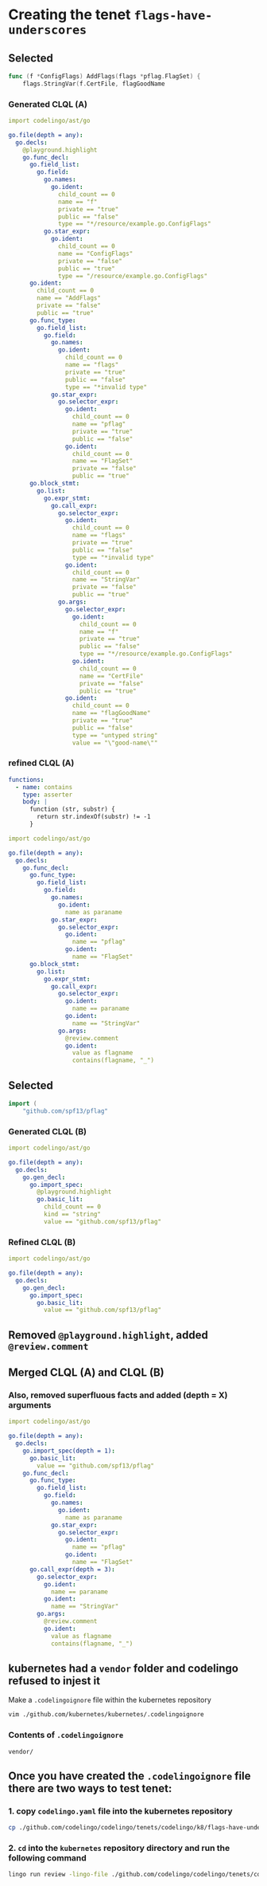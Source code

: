 #+HTML_HEAD: <link rel="stylesheet" type="text/css" href="org-main.css"/>
#+HTML_HEAD: <link rel="stylesheet" type="text/css" href="magit.css"/>

* Creating the tenet ~flags-have-underscores~
** Selected
 #+BEGIN_SRC go
   func (f *ConfigFlags) AddFlags(flags *pflag.FlagSet) {
       flags.StringVar(f.CertFile, flagGoodName
 #+END_SRC

*** Generated CLQL (A)
 #+BEGIN_SRC yaml
   import codelingo/ast/go

   go.file(depth = any):
     go.decls:
       @playground.highlight
       go.func_decl:
         go.field_list:
           go.field:
             go.names:
               go.ident:
                 child_count == 0
                 name == "f"
                 private == "true"
                 public == "false"
                 type == "*/resource/example.go.ConfigFlags"
             go.star_expr:
               go.ident:
                 child_count == 0
                 name == "ConfigFlags"
                 private == "false"
                 public == "true"
                 type == "/resource/example.go.ConfigFlags"
         go.ident:
           child_count == 0
           name == "AddFlags"
           private == "false"
           public == "true"
         go.func_type:
           go.field_list:
             go.field:
               go.names:
                 go.ident:
                   child_count == 0
                   name == "flags"
                   private == "true"
                   public == "false"
                   type == "*invalid type"
               go.star_expr:
                 go.selector_expr:
                   go.ident:
                     child_count == 0
                     name == "pflag"
                     private == "true"
                     public == "false"
                   go.ident:
                     child_count == 0
                     name == "FlagSet"
                     private == "false"
                     public == "true"
         go.block_stmt:
           go.list:
             go.expr_stmt:
               go.call_expr:
                 go.selector_expr:
                   go.ident:
                     child_count == 0
                     name == "flags"
                     private == "true"
                     public == "false"
                     type == "*invalid type"
                   go.ident:
                     child_count == 0
                     name == "StringVar"
                     private == "false"
                     public == "true"
                 go.args:
                   go.selector_expr:
                     go.ident:
                       child_count == 0
                       name == "f"
                       private == "true"
                       public == "false"
                       type == "*/resource/example.go.ConfigFlags"
                     go.ident:
                       child_count == 0
                       name == "CertFile"
                       private == "false"
                       public == "true"
                   go.ident:
                     child_count == 0
                     name == "flagGoodName"
                     private == "true"
                     public == "false"
                     type == "untyped string"
                     value == "\"good-name\""
 #+END_SRC


*** refined CLQL (A)
 #+BEGIN_SRC yaml
   functions:
     - name: contains
       type: asserter
       body: |
         function (str, substr) {
           return str.indexOf(substr) != -1
         }
 #+END_SRC

 #+BEGIN_SRC yaml
   import codelingo/ast/go

   go.file(depth = any):
     go.decls:
       go.func_decl:
         go.func_type:
           go.field_list:
             go.field:
               go.names:
                 go.ident:
                   name as paraname
               go.star_expr:
                 go.selector_expr:
                   go.ident:
                     name == "pflag"
                   go.ident:
                     name == "FlagSet"
         go.block_stmt:
           go.list:
             go.expr_stmt:
               go.call_expr:
                 go.selector_expr:
                   go.ident:
                     name == paraname
                   go.ident:
                     name == "StringVar"
                 go.args:
                   @review.comment
                   go.ident:
                     value as flagname
                     contains(flagname, "_")
 #+END_SRC

** Selected
 #+BEGIN_SRC go
   import (
       "github.com/spf13/pflag"
 #+END_SRC

*** Generated CLQL (B)
#+BEGIN_SRC yaml
  import codelingo/ast/go

  go.file(depth = any):
    go.decls:
      go.gen_decl:
        go.import_spec:
          @playground.highlight
          go.basic_lit:
            child_count == 0
            kind == "string"
            value == "github.com/spf13/pflag"
#+END_SRC

*** Refined CLQL (B)
#+BEGIN_SRC yaml
  import codelingo/ast/go

  go.file(depth = any):
    go.decls:
      go.gen_decl:
        go.import_spec:
          go.basic_lit:
            value == "github.com/spf13/pflag"
#+END_SRC

** Removed ~@playground.highlight~, added ~@review.comment~

** Merged CLQL (A) and CLQL (B)

*** Also, removed superfluous facts and added (depth = X) arguments

#+BEGIN_SRC yaml
  import codelingo/ast/go

  go.file(depth = any):
    go.decls:
      go.import_spec(depth = 1):
        go.basic_lit:
          value == "github.com/spf13/pflag"
      go.func_decl:
        go.func_type:
          go.field_list:
            go.field:
              go.names:
                go.ident:
                  name as paraname
              go.star_expr:
                go.selector_expr:
                  go.ident:
                    name == "pflag"
                  go.ident:
                    name == "FlagSet"
        go.call_expr(depth = 3):
          go.selector_expr:
            go.ident:
              name == paraname
            go.ident:
              name == "StringVar"
          go.args:
            @review.comment
            go.ident:
              value as flagname
              contains(flagname, "_")
#+END_SRC

** kubernetes had a ~vendor~ folder and codelingo refused to injest it
 Make a ~.codelingoignore~ file within the kubernetes repository

 #+BEGIN_SRC sh
   vim ./github.com/kubernetes/kubernetes/.codelingoignore
 #+END_SRC

*** Contents of ~.codelingoignore~

 #+BEGIN_SRC text
   vendor/
 #+END_SRC

** Once you have created the ~.codelingoignore~ file there are two ways to test tenet:
*** 1. copy ~codelingo.yaml~ file into the kubernetes repository

 #+BEGIN_SRC sh
   cp ./github.com/codelingo/codelingo/tenets/codelingo/k8/flags-have-underscores/codelingo.yaml ./github.com/kubernetes/kubernetes/
 #+END_SRC

*** 2. ~cd~ into the ~kubernetes~ repository directory and run the following command
 #+BEGIN_SRC sh
   lingo run review -lingo-file ./github.com/codelingo/codelingo/tenets/codelingo/k8/flags-have-underscores/codelingo.yaml
 #+END_SRC